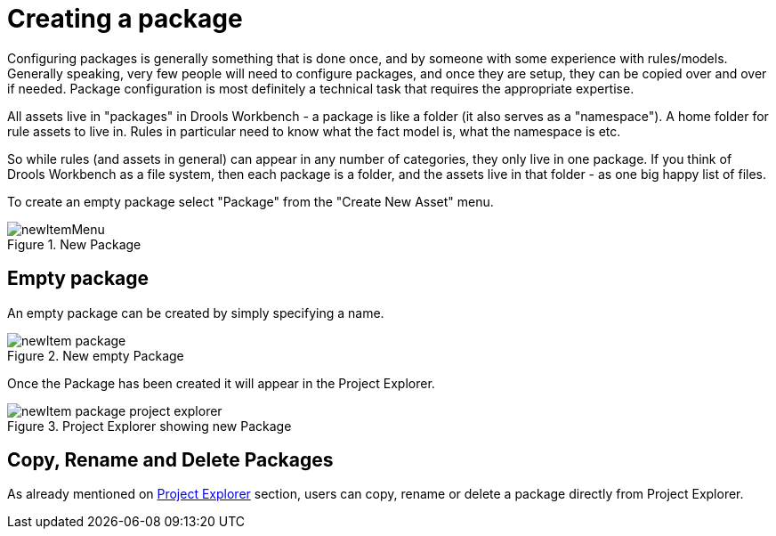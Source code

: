 [[_drools.newpackage]]
= Creating a package

Configuring packages is generally something that is done once, and by someone with some experience with rules/models.
Generally speaking, very few people will need to configure packages, and once they are setup, they can be copied over and over if needed.
Package configuration is most definitely a technical task that requires the appropriate expertise.

All assets live in "packages" in Drools Workbench - a package is like a folder (it also serves as a "namespace"). A home folder for rule assets to live in.
Rules in particular need to know what the fact model is, what the namespace is etc.

So while rules (and assets in general) can appear in any number of categories, they only live in one package.
If you think of Drools Workbench as a file system, then each package is a folder, and the assets live in that folder - as one big happy list of files.

To create an empty package select "Package" from the "Create New Asset" menu.

.New Package
image::droolsImages/Workbench/AuthoringAssets/newItemMenu.png[align="center"]


== Empty package


An empty package can be created by simply specifying a name.

.New empty Package
image::droolsImages/Workbench/AuthoringAssets/newItem-package.png[align="center"]


Once the Package has been created it will appear in the Project Explorer.

.Project Explorer showing new Package
image::droolsImages/Workbench/AuthoringAssets/newItem-package-project-explorer.png[align="center"]


== Copy, Rename and Delete Packages


As already mentioned on <<_wb.projectexplorercopyrenamedeleteactions,Project Explorer>> section, users can copy, rename or delete a package directly from Project Explorer.

